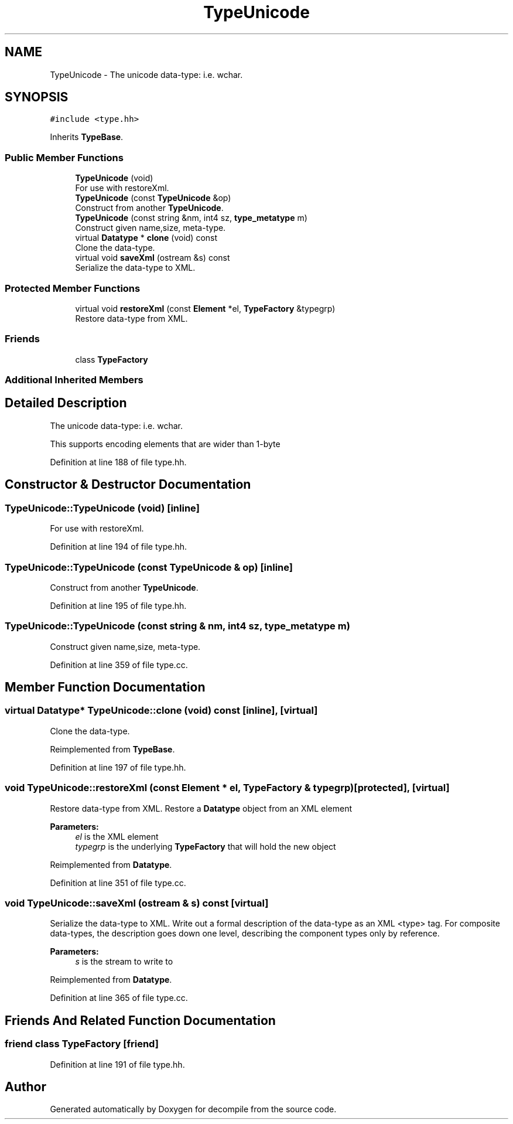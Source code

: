 .TH "TypeUnicode" 3 "Sun Apr 14 2019" "decompile" \" -*- nroff -*-
.ad l
.nh
.SH NAME
TypeUnicode \- The unicode data-type: i\&.e\&. wchar\&.  

.SH SYNOPSIS
.br
.PP
.PP
\fC#include <type\&.hh>\fP
.PP
Inherits \fBTypeBase\fP\&.
.SS "Public Member Functions"

.in +1c
.ti -1c
.RI "\fBTypeUnicode\fP (void)"
.br
.RI "For use with restoreXml\&. "
.ti -1c
.RI "\fBTypeUnicode\fP (const \fBTypeUnicode\fP &op)"
.br
.RI "Construct from another \fBTypeUnicode\fP\&. "
.ti -1c
.RI "\fBTypeUnicode\fP (const string &nm, int4 sz, \fBtype_metatype\fP m)"
.br
.RI "Construct given name,size, meta-type\&. "
.ti -1c
.RI "virtual \fBDatatype\fP * \fBclone\fP (void) const"
.br
.RI "Clone the data-type\&. "
.ti -1c
.RI "virtual void \fBsaveXml\fP (ostream &s) const"
.br
.RI "Serialize the data-type to XML\&. "
.in -1c
.SS "Protected Member Functions"

.in +1c
.ti -1c
.RI "virtual void \fBrestoreXml\fP (const \fBElement\fP *el, \fBTypeFactory\fP &typegrp)"
.br
.RI "Restore data-type from XML\&. "
.in -1c
.SS "Friends"

.in +1c
.ti -1c
.RI "class \fBTypeFactory\fP"
.br
.in -1c
.SS "Additional Inherited Members"
.SH "Detailed Description"
.PP 
The unicode data-type: i\&.e\&. wchar\&. 

This supports encoding elements that are wider than 1-byte 
.PP
Definition at line 188 of file type\&.hh\&.
.SH "Constructor & Destructor Documentation"
.PP 
.SS "TypeUnicode::TypeUnicode (void)\fC [inline]\fP"

.PP
For use with restoreXml\&. 
.PP
Definition at line 194 of file type\&.hh\&.
.SS "TypeUnicode::TypeUnicode (const \fBTypeUnicode\fP & op)\fC [inline]\fP"

.PP
Construct from another \fBTypeUnicode\fP\&. 
.PP
Definition at line 195 of file type\&.hh\&.
.SS "TypeUnicode::TypeUnicode (const string & nm, int4 sz, \fBtype_metatype\fP m)"

.PP
Construct given name,size, meta-type\&. 
.PP
Definition at line 359 of file type\&.cc\&.
.SH "Member Function Documentation"
.PP 
.SS "virtual \fBDatatype\fP* TypeUnicode::clone (void) const\fC [inline]\fP, \fC [virtual]\fP"

.PP
Clone the data-type\&. 
.PP
Reimplemented from \fBTypeBase\fP\&.
.PP
Definition at line 197 of file type\&.hh\&.
.SS "void TypeUnicode::restoreXml (const \fBElement\fP * el, \fBTypeFactory\fP & typegrp)\fC [protected]\fP, \fC [virtual]\fP"

.PP
Restore data-type from XML\&. Restore a \fBDatatype\fP object from an XML element 
.PP
\fBParameters:\fP
.RS 4
\fIel\fP is the XML element 
.br
\fItypegrp\fP is the underlying \fBTypeFactory\fP that will hold the new object 
.RE
.PP

.PP
Reimplemented from \fBDatatype\fP\&.
.PP
Definition at line 351 of file type\&.cc\&.
.SS "void TypeUnicode::saveXml (ostream & s) const\fC [virtual]\fP"

.PP
Serialize the data-type to XML\&. Write out a formal description of the data-type as an XML <type> tag\&. For composite data-types, the description goes down one level, describing the component types only by reference\&. 
.PP
\fBParameters:\fP
.RS 4
\fIs\fP is the stream to write to 
.RE
.PP

.PP
Reimplemented from \fBDatatype\fP\&.
.PP
Definition at line 365 of file type\&.cc\&.
.SH "Friends And Related Function Documentation"
.PP 
.SS "friend class \fBTypeFactory\fP\fC [friend]\fP"

.PP
Definition at line 191 of file type\&.hh\&.

.SH "Author"
.PP 
Generated automatically by Doxygen for decompile from the source code\&.
